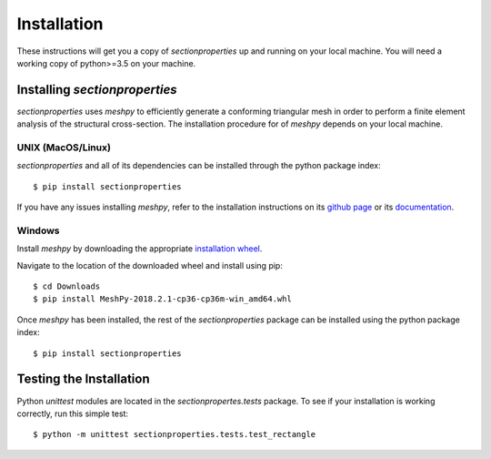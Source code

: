 Installation
============

These instructions will get you a copy of *sectionproperties* up and running on
your local machine. You will need a working copy of python>=3.5 on your machine.

Installing *sectionproperties*
------------------------------

*sectionproperties* uses *meshpy* to efficiently generate a conforming triangular
mesh in order to perform a finite element analysis of the structural cross-section.
The installation procedure for of *meshpy* depends on your local machine.

UNIX (MacOS/Linux)
^^^^^^^^^^^^^^^^^^

*sectionproperties* and all of its dependencies can be installed through the
python package index::

  $ pip install sectionproperties

If you have any issues installing *meshpy*, refer to the installation instructions
on its `github page
<https://github.com/inducer/meshpy>`_ or its
`documentation
<https://documen.tician.de/meshpy/installation.html>`_.

Windows
^^^^^^^

Install *meshpy* by downloading the appropriate `installation wheel
<https://www.lfd.uci.edu/~gohlke/pythonlibs/#meshpy>`_.

Navigate to the location of the downloaded wheel and install using pip::

  $ cd Downloads
  $ pip install MeshPy‑2018.2.1‑cp36‑cp36m‑win_amd64.whl

Once *meshpy* has been installed, the rest of the *sectionproperties* package can
be installed using the python package index::

  $ pip install sectionproperties

Testing the Installation
------------------------

Python *unittest* modules are located in the *sectionpropertes.tests* package.
To see if your installation is working correctly, run this simple test::

  $ python -m unittest sectionproperties.tests.test_rectangle
